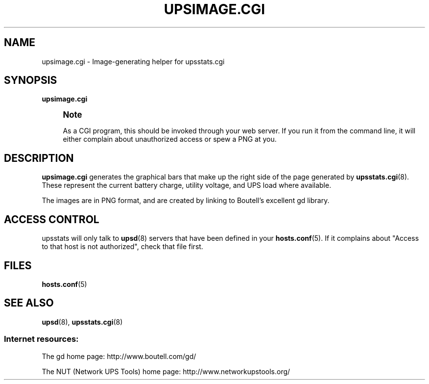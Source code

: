 '\" t
.\"     Title: upsimage.cgi
.\"    Author: [FIXME: author] [see http://docbook.sf.net/el/author]
.\" Generator: DocBook XSL Stylesheets v1.75.2 <http://docbook.sf.net/>
.\"      Date: 05/22/2012
.\"    Manual: NUT Manual
.\"    Source: Network UPS Tools
.\"  Language: English
.\"
.TH "UPSIMAGE\&.CGI" "8" "05/22/2012" "Network UPS Tools" "NUT Manual"
.\" -----------------------------------------------------------------
.\" * Define some portability stuff
.\" -----------------------------------------------------------------
.\" ~~~~~~~~~~~~~~~~~~~~~~~~~~~~~~~~~~~~~~~~~~~~~~~~~~~~~~~~~~~~~~~~~
.\" http://bugs.debian.org/507673
.\" http://lists.gnu.org/archive/html/groff/2009-02/msg00013.html
.\" ~~~~~~~~~~~~~~~~~~~~~~~~~~~~~~~~~~~~~~~~~~~~~~~~~~~~~~~~~~~~~~~~~
.ie \n(.g .ds Aq \(aq
.el       .ds Aq '
.\" -----------------------------------------------------------------
.\" * set default formatting
.\" -----------------------------------------------------------------
.\" disable hyphenation
.nh
.\" disable justification (adjust text to left margin only)
.ad l
.\" -----------------------------------------------------------------
.\" * MAIN CONTENT STARTS HERE *
.\" -----------------------------------------------------------------
.SH "NAME"
upsimage.cgi \- Image\-generating helper for upsstats\&.cgi
.SH "SYNOPSIS"
.sp
\fBupsimage\&.cgi\fR
.if n \{\
.sp
.\}
.RS 4
.it 1 an-trap
.nr an-no-space-flag 1
.nr an-break-flag 1
.br
.ps +1
\fBNote\fR
.ps -1
.br
.sp
As a CGI program, this should be invoked through your web server\&. If you run it from the command line, it will either complain about unauthorized access or spew a PNG at you\&.
.sp .5v
.RE
.SH "DESCRIPTION"
.sp
\fBupsimage\&.cgi\fR generates the graphical bars that make up the right side of the page generated by \fBupsstats.cgi\fR(8)\&. These represent the current battery charge, utility voltage, and UPS load where available\&.
.sp
The images are in PNG format, and are created by linking to Boutell\(cqs excellent gd library\&.
.SH "ACCESS CONTROL"
.sp
upsstats will only talk to \fBupsd\fR(8) servers that have been defined in your \fBhosts.conf\fR(5)\&. If it complains about "Access to that host is not authorized", check that file first\&.
.SH "FILES"
.sp
\fBhosts.conf\fR(5)
.SH "SEE ALSO"
.sp
\fBupsd\fR(8), \fBupsstats.cgi\fR(8)
.SS "Internet resources:"
.sp
The gd home page: http://www\&.boutell\&.com/gd/
.sp
The NUT (Network UPS Tools) home page: http://www\&.networkupstools\&.org/
